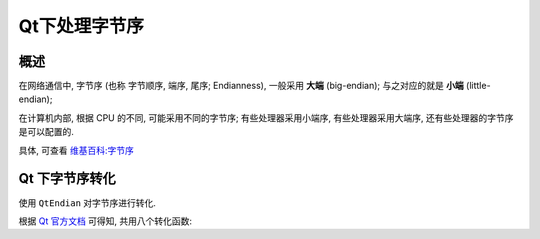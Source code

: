 ################################################################################
Qt下处理字节序
################################################################################

********************************************************************************
概述
********************************************************************************

在网络通信中, ``字节序`` (也称 字节顺序, 端序, 尾序; Endianness), 一般采用 **大端** (big-endian); 与之对应的就是 **小端** (little-endian);

在计算机内部, 根据 CPU 的不同, 可能采用不同的字节序; 有些处理器采用小端序, 有些处理器采用大端序, 还有些处理器的字节序是可以配置的.

具体, 可查看 `维基百科:字节序 <https://zh.wikipedia.org/wiki/%E5%AD%97%E8%8A%82%E5%BA%8F>`_


********************************************************************************
Qt 下字节序转化
********************************************************************************

使用 ``QtEndian`` 对字节序进行转化.

根据 `Qt 官方文档 <https://doc.qt.io/qt-5/qtendian.html>`_ 可得知, 共用八个转化函数:

.. code-block:: c++
    :linenos:

    T qFromBigEndian(T src)
    T qFromBigEndian(const uchar *src)
    T qFromLittleEndian(T src)
    T qFromLittleEndian(const uchar *src)
    T qToBigEndian(T src)
    void qToBigEndian(T src, uchar *dest)
    T qToLittleEndian(T src)
    T qToLittleEndian(T src, uchar *dest)
